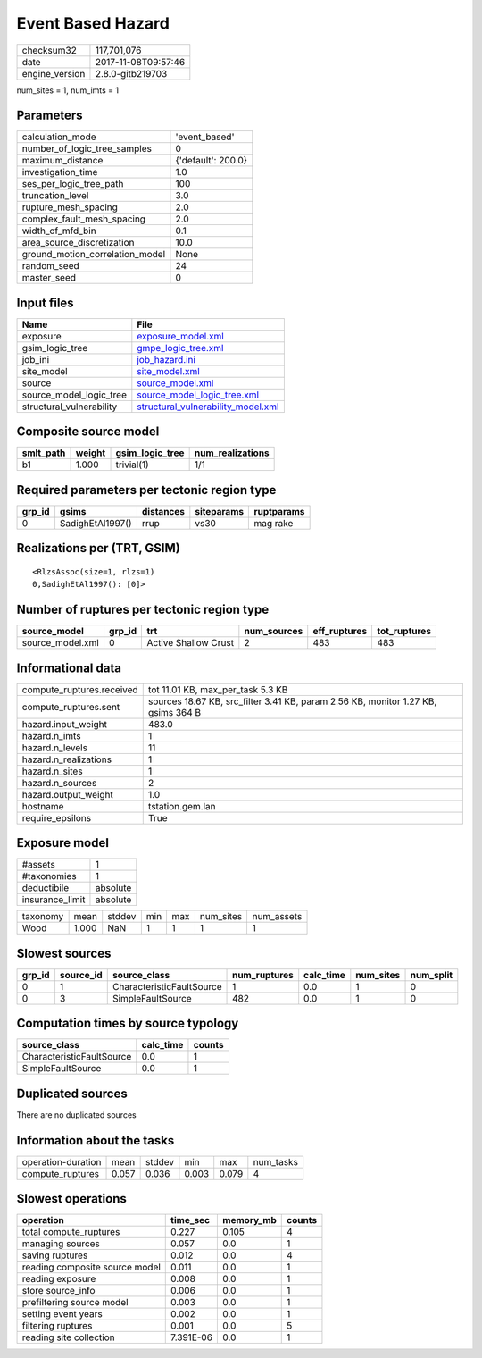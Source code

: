 Event Based Hazard
==================

============== ===================
checksum32     117,701,076        
date           2017-11-08T09:57:46
engine_version 2.8.0-gitb219703   
============== ===================

num_sites = 1, num_imts = 1

Parameters
----------
=============================== ==================
calculation_mode                'event_based'     
number_of_logic_tree_samples    0                 
maximum_distance                {'default': 200.0}
investigation_time              1.0               
ses_per_logic_tree_path         100               
truncation_level                3.0               
rupture_mesh_spacing            2.0               
complex_fault_mesh_spacing      2.0               
width_of_mfd_bin                0.1               
area_source_discretization      10.0              
ground_motion_correlation_model None              
random_seed                     24                
master_seed                     0                 
=============================== ==================

Input files
-----------
======================== ==========================================================================
Name                     File                                                                      
======================== ==========================================================================
exposure                 `exposure_model.xml <exposure_model.xml>`_                                
gsim_logic_tree          `gmpe_logic_tree.xml <gmpe_logic_tree.xml>`_                              
job_ini                  `job_hazard.ini <job_hazard.ini>`_                                        
site_model               `site_model.xml <site_model.xml>`_                                        
source                   `source_model.xml <source_model.xml>`_                                    
source_model_logic_tree  `source_model_logic_tree.xml <source_model_logic_tree.xml>`_              
structural_vulnerability `structural_vulnerability_model.xml <structural_vulnerability_model.xml>`_
======================== ==========================================================================

Composite source model
----------------------
========= ====== =============== ================
smlt_path weight gsim_logic_tree num_realizations
========= ====== =============== ================
b1        1.000  trivial(1)      1/1             
========= ====== =============== ================

Required parameters per tectonic region type
--------------------------------------------
====== ================ ========= ========== ==========
grp_id gsims            distances siteparams ruptparams
====== ================ ========= ========== ==========
0      SadighEtAl1997() rrup      vs30       mag rake  
====== ================ ========= ========== ==========

Realizations per (TRT, GSIM)
----------------------------

::

  <RlzsAssoc(size=1, rlzs=1)
  0,SadighEtAl1997(): [0]>

Number of ruptures per tectonic region type
-------------------------------------------
================ ====== ==================== =========== ============ ============
source_model     grp_id trt                  num_sources eff_ruptures tot_ruptures
================ ====== ==================== =========== ============ ============
source_model.xml 0      Active Shallow Crust 2           483          483         
================ ====== ==================== =========== ============ ============

Informational data
------------------
========================= =================================================================================
compute_ruptures.received tot 11.01 KB, max_per_task 5.3 KB                                                
compute_ruptures.sent     sources 18.67 KB, src_filter 3.41 KB, param 2.56 KB, monitor 1.27 KB, gsims 364 B
hazard.input_weight       483.0                                                                            
hazard.n_imts             1                                                                                
hazard.n_levels           11                                                                               
hazard.n_realizations     1                                                                                
hazard.n_sites            1                                                                                
hazard.n_sources          2                                                                                
hazard.output_weight      1.0                                                                              
hostname                  tstation.gem.lan                                                                 
require_epsilons          True                                                                             
========================= =================================================================================

Exposure model
--------------
=============== ========
#assets         1       
#taxonomies     1       
deductibile     absolute
insurance_limit absolute
=============== ========

======== ===== ====== === === ========= ==========
taxonomy mean  stddev min max num_sites num_assets
Wood     1.000 NaN    1   1   1         1         
======== ===== ====== === === ========= ==========

Slowest sources
---------------
====== ========= ========================= ============ ========= ========= =========
grp_id source_id source_class              num_ruptures calc_time num_sites num_split
====== ========= ========================= ============ ========= ========= =========
0      1         CharacteristicFaultSource 1            0.0       1         0        
0      3         SimpleFaultSource         482          0.0       1         0        
====== ========= ========================= ============ ========= ========= =========

Computation times by source typology
------------------------------------
========================= ========= ======
source_class              calc_time counts
========================= ========= ======
CharacteristicFaultSource 0.0       1     
SimpleFaultSource         0.0       1     
========================= ========= ======

Duplicated sources
------------------
There are no duplicated sources

Information about the tasks
---------------------------
================== ===== ====== ===== ===== =========
operation-duration mean  stddev min   max   num_tasks
compute_ruptures   0.057 0.036  0.003 0.079 4        
================== ===== ====== ===== ===== =========

Slowest operations
------------------
============================== ========= ========= ======
operation                      time_sec  memory_mb counts
============================== ========= ========= ======
total compute_ruptures         0.227     0.105     4     
managing sources               0.057     0.0       1     
saving ruptures                0.012     0.0       4     
reading composite source model 0.011     0.0       1     
reading exposure               0.008     0.0       1     
store source_info              0.006     0.0       1     
prefiltering source model      0.003     0.0       1     
setting event years            0.002     0.0       1     
filtering ruptures             0.001     0.0       5     
reading site collection        7.391E-06 0.0       1     
============================== ========= ========= ======